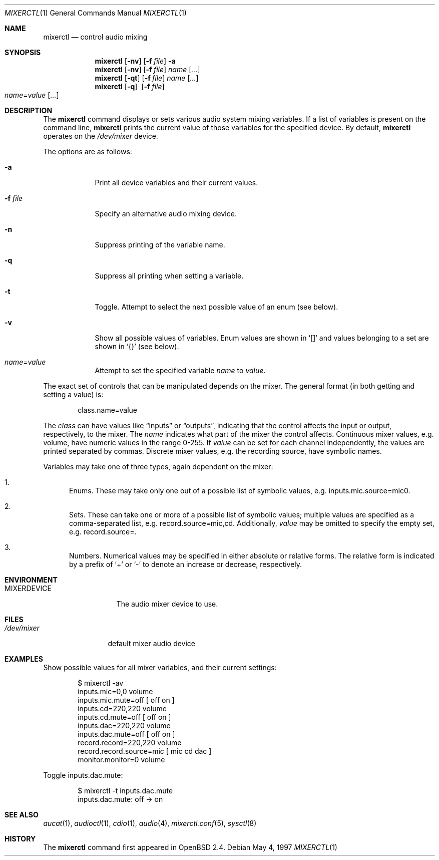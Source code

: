 .\" $OpenBSD: mixerctl.1,v 1.24 2005/10/10 20:19:02 deraadt Exp $
.\" $NetBSD: mixerctl.1,v 1.8 1998/05/09 12:41:16 augustss Exp $
.\"
.\" Copyright (c) 1997 The NetBSD Foundation, Inc.
.\" All rights reserved.
.\"
.\" Author: Lennart Augustsson
.\"
.\" Redistribution and use in source and binary forms, with or without
.\" modification, are permitted provided that the following conditions
.\" are met:
.\" 1. Redistributions of source code must retain the above copyright
.\"    notice, this list of conditions and the following disclaimer.
.\" 2. Redistributions in binary form must reproduce the above copyright
.\"    notice, this list of conditions and the following disclaimer in the
.\"    documentation and/or other materials provided with the distribution.
.\" 3. All advertising materials mentioning features or use of this software
.\"    must display the following acknowledgement:
.\"        This product includes software developed by the NetBSD
.\"        Foundation, Inc. and its contributors.
.\" 4. Neither the name of The NetBSD Foundation nor the names of its
.\"    contributors may be used to endorse or promote products derived
.\"    from this software without specific prior written permission.
.\"
.\" THIS SOFTWARE IS PROVIDED BY THE NETBSD FOUNDATION, INC. AND CONTRIBUTORS
.\" ``AS IS'' AND ANY EXPRESS OR IMPLIED WARRANTIES, INCLUDING, BUT NOT LIMITED
.\" TO, THE IMPLIED WARRANTIES OF MERCHANTABILITY AND FITNESS FOR A PARTICULAR
.\" PURPOSE ARE DISCLAIMED.  IN NO EVENT SHALL THE FOUNDATION OR CONTRIBUTORS
.\" BE LIABLE FOR ANY DIRECT, INDIRECT, INCIDENTAL, SPECIAL, EXEMPLARY, OR
.\" CONSEQUENTIAL DAMAGES (INCLUDING, BUT NOT LIMITED TO, PROCUREMENT OF
.\" SUBSTITUTE GOODS OR SERVICES; LOSS OF USE, DATA, OR PROFITS; OR BUSINESS
.\" INTERRUPTION) HOWEVER CAUSED AND ON ANY THEORY OF LIABILITY, WHETHER IN
.\" CONTRACT, STRICT LIABILITY, OR TORT (INCLUDING NEGLIGENCE OR OTHERWISE)
.\" ARISING IN ANY WAY OUT OF THE USE OF THIS SOFTWARE, EVEN IF ADVISED OF THE
.\" POSSIBILITY OF SUCH DAMAGE.
.\"
.Dd May 4, 1997
.Dt MIXERCTL 1
.Os
.Sh NAME
.Nm mixerctl
.Nd control audio mixing
.Sh SYNOPSIS
.Nm mixerctl
.Op Fl nv
.Op Fl f Ar file
.Fl a
.Nm mixerctl
.Op Fl nv
.Op Fl f Ar file
.Ar name Op Ar ...
.Nm mixerctl
.Op Fl qt
.Op Fl f Ar file
.Ar name Op Ar ...
.Nm mixerctl
.Op Fl q
.Pf \ \& Op Fl f Ar file
.Xo
.Ar name Ns = Ns Ar value
.Op Ar ...
.Xc
.Sh DESCRIPTION
The
.Nm
command displays or sets various audio system mixing variables.
If a list of variables is present on the command line,
.Nm
prints the current value of those variables for the specified device.
By default,
.Nm
operates on the
.Pa /dev/mixer
device.
.Pp
The options are as follows:
.Bl -tag -width "-f file"
.It Fl a
Print all device variables and their current values.
.It Fl f Ar file
Specify an alternative audio mixing device.
.It Fl n
Suppress printing of the variable name.
.It Fl q
Suppress all printing when setting a variable.
.It Fl t
Toggle.
Attempt to select the next possible value
of an enum
(see below).
.It Fl v
Show all possible values of variables.
Enum values are shown in
.Sq []
and values belonging to a set are shown in
.Sq {}
(see below).
.It Ar name Ns = Ns Ar value
Attempt to set the specified variable
.Ar name
to
.Ar value .
.El
.Pp
The exact set of controls that can be manipulated depends on
the mixer.
The general format (in both getting and setting a value) is:
.Pp
.D1 class.name=value
.Pp
The
.Ar class
can have values like
.Dq inputs
or
.Dq outputs ,
indicating that the control affects the input or output, respectively,
to the mixer.
The
.Ar name
indicates what part of the mixer the control affects.
Continuous mixer values, e.g. volume,
have numeric values in the range 0\-255.
If
.Ar value
can be set for each channel independently,
the values are printed separated by commas.
Discrete mixer values, e.g. the recording source,
have symbolic names.
.Pp
Variables may take one of three types,
again dependent on the mixer:
.Bl -enum
.It
Enums.
These may take only one out of a possible list of symbolic values,
e.g. inputs.mic.source=mic0.
.It
Sets.
These can take one or more of a possible list of symbolic values;
multiple values are specified as a comma-separated list,
e.g. record.source=mic,cd.
Additionally,
.Ar value
may be omitted to specify the empty set,
e.g. record.source=.
.It
Numbers.
Numerical values may be specified in either absolute or relative forms.
The relative form is indicated by a prefix of
.Ql +
or
.Ql -
to denote an increase or decrease, respectively.
.El
.Sh ENVIRONMENT
.Bl -tag -width MIXERDEVICE
.It Ev MIXERDEVICE
The audio mixer device to use.
.El
.Sh FILES
.Bl -tag -width /dev/mixer
.It Pa /dev/mixer
default mixer audio device
.El
.Sh EXAMPLES
Show possible values for all mixer variables,
and their current settings:
.Bd -literal -offset indent
$ mixerctl -av
inputs.mic=0,0 volume
inputs.mic.mute=off  [ off on ]
inputs.cd=220,220 volume
inputs.cd.mute=off  [ off on ]
inputs.dac=220,220 volume
inputs.dac.mute=off  [ off on ]
record.record=220,220 volume
record.record.source=mic  [ mic cd dac ]
monitor.monitor=0 volume
.Ed
.Pp
Toggle inputs.dac.mute:
.Bd -literal -offset indent
$ mixerctl -t inputs.dac.mute
inputs.dac.mute: off -\*(Gt on
.Ed
.Sh SEE ALSO
.Xr aucat 1 ,
.Xr audioctl 1 ,
.Xr cdio 1 ,
.Xr audio 4 ,
.Xr mixerctl.conf 5 ,
.Xr sysctl 8
.Sh HISTORY
The
.Nm
command first appeared in
.Ox 2.4 .
